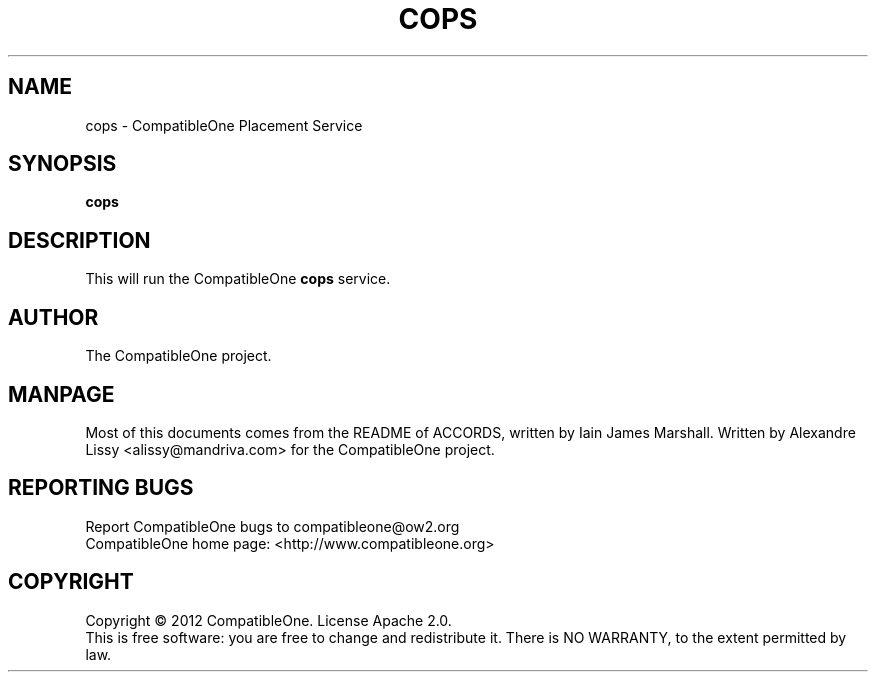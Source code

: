 .TH COPS "7" "October 2012" "CompatibleOne" "Platform"
.SH NAME
cops \- CompatibleOne Placement Service
.SH SYNOPSIS
\fBcops\fR
.PP
.SH DESCRIPTION
.\" Add any additional description here
.PP
This will run the CompatibleOne \fBcops\fR service.
.SH AUTHOR
The CompatibleOne project.
.SH MANPAGE
Most of this documents comes from the README of ACCORDS, written by Iain James Marshall.
Written by Alexandre Lissy <alissy@mandriva.com> for the CompatibleOne project.
.SH "REPORTING BUGS"
Report CompatibleOne bugs to compatibleone@ow2.org
.br
CompatibleOne home page: <http://www.compatibleone.org>
.SH COPYRIGHT
Copyright \(co 2012 CompatibleOne.
License Apache 2.0.
.br
This is free software: you are free to change and redistribute it.
There is NO WARRANTY, to the extent permitted by law.
